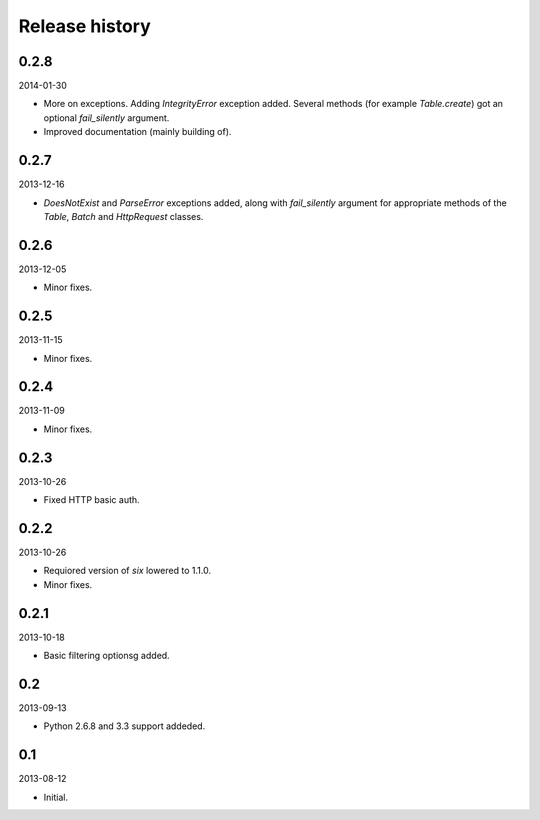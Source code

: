 Release history
=====================================

0.2.8
-------------------------------------
2014-01-30

- More on exceptions. Adding `IntegrityError` exception added. Several methods (for example `Table.create`)
  got an optional `fail_silently` argument.
- Improved documentation (mainly building of).

0.2.7
-------------------------------------
2013-12-16

- `DoesNotExist` and `ParseError` exceptions added, along with `fail_silently` argument for appropriate
  methods of the `Table`, `Batch` and `HttpRequest` classes.

0.2.6
-------------------------------------
2013-12-05

- Minor fixes.

0.2.5
-------------------------------------
2013-11-15

- Minor fixes.

0.2.4
-------------------------------------
2013-11-09

- Minor fixes.

0.2.3
-------------------------------------
2013-10-26

- Fixed HTTP basic auth.

0.2.2
-------------------------------------
2013-10-26

- Requiored version of `six` lowered to 1.1.0.
- Minor fixes.

0.2.1
-------------------------------------
2013-10-18

- Basic filtering optionsg added.

0.2
-------------------------------------
2013-09-13

- Python 2.6.8 and 3.3 support addeded.

0.1
-------------------------------------
2013-08-12

- Initial.